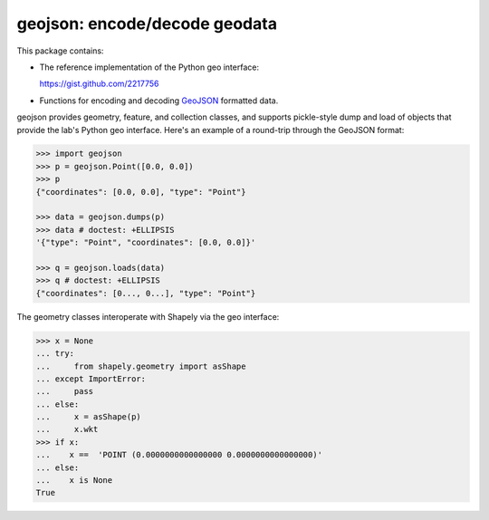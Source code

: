 geojson: encode/decode geodata
==============================

.. image:: https://travis-ci.org/frewsxcv/geojson.png   :target: https://travis-ci.org/frewsxcv/geojson

This package contains:

- The reference implementation of the Python geo interface:

  https://gist.github.com/2217756

- Functions for encoding and decoding GeoJSON_ formatted
  data.

geojson provides geometry, feature, and collection classes, and supports
pickle-style dump and load of objects that provide the lab's Python geo
interface. Here's an example of a round-trip through the GeoJSON format:

.. code:: python

  >>> import geojson
  >>> p = geojson.Point([0.0, 0.0])
  >>> p 
  {"coordinates": [0.0, 0.0], "type": "Point"}

  >>> data = geojson.dumps(p)
  >>> data # doctest: +ELLIPSIS
  '{"type": "Point", "coordinates": [0.0, 0.0]}'

  >>> q = geojson.loads(data)
  >>> q # doctest: +ELLIPSIS
  {"coordinates": [0..., 0...], "type": "Point"}


The geometry classes interoperate with Shapely via the geo interface:

.. code:: python

  >>> x = None
  ... try:
  ...     from shapely.geometry import asShape
  ... except ImportError:
  ...     pass
  ... else:
  ...     x = asShape(p)
  ...     x.wkt
  >>> if x:  
  ...    x ==  'POINT (0.0000000000000000 0.0000000000000000)'
  ... else:
  ...    x is None
  True

.. _GeoJSON: http://geojson.org/
